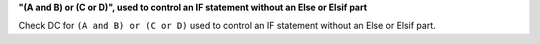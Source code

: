 **"(A and B) or (C or D)", used to control an IF statement without an Else or Elsif part**

Check DC for ``(A and B) or (C or D)`` used to control an IF statement without an Else or
Elsif part.

